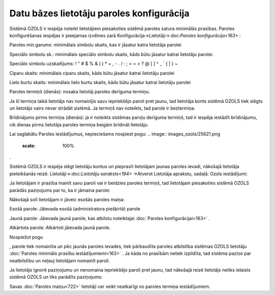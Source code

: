 .. 14096 Datu bāzes lietotāju paroles konfigurācija********************************************** 


Sistēmā OZOLS ir iespēja noteikt lietotājiem piesakoties sistēmā
paroles satura minimālās prasības. Paroles konfigurēšanas iespējas ir
pieejamas izvēlnes zarā Konfigurācija->Lietotāji->:doc:`Paroles
konfigurācija<163>` :



.. image:: images_ozols/25865.png
    :scale: 100%




Paroles min.garums: minimālais simbolu skaits, kas ir jāsatur katra
lietotāja parolei

Speciālo simbolu sk.: minimālais speciālo simbolu skaits, kāds būtu
jāsatur katrai lietotāju parolei.

.. image:: images_ozols/24545.gif
    :scale: 100%
Speciālo simbolu uzskaitījums: ! " # $ % & ( ) * + , - . / : ; < = > ?
@ [ \ ] ^ _ ` { | } ~


Ciparu skaits: minimālais ciparu skaits, kāds būtu jāsatur katrai
lietotāju parolei

Lielo burtu skaits: minimālais lielo burtu skaits, kāds būtu jāsatur
katrai lietotāju parolei

Paroles termiņš (dienās): nosaka lietotāj paroles derīguma termiņu.

.. image:: images_ozols/24545.gif
    :scale: 100%
Ja šī termiņa laikā lietotājs nav nomainījis savu iepriekšējo paroli
pret jaunu, tad lietotāja konts sistēmā OZOLS tiek slēgts un lietotājs
vairs nevar strādāt sistēmā. Ja termiņš nav noteikts, tad parole ir
beztermiņa.

Brīdinājums pirms termiņa (dienās): ja ir noteikts sistēmas paroļu
derīguma termiņš, tad ir iespēja iestādīt brīdinājumu, cik dienas
pirms lietotāja paroles termiņa beigām brīdināt lietotāju.

Lai saglabātu Paroles iestādījumus, nepieciešams nospiest pogu: ..
image:: images_ozols/25621.png
    :scale: 100%
.



.. image:: images_ozols/24545.gif
    :scale: 100%
Sistēmā OZOLS ir iespēja slēgt lietotāju kontus un pieprasīt
lietotājam jaunas paroles ievadi, nākošajā lietotāja pieteikšanās
reizē. Lietotāji->:doc:`Lietotāju saraksts<194>` ->Atverot Lietotāja
aprakstu, sadaļā: Ozols iestādījumi:



.. image:: images_ozols/25866.png
    :scale: 100%




.. image:: images_ozols/24545.gif
    :scale: 100%
Ja lietotājam ir prasība mainīt savu paroli vai ir beidzies paroles
termiņš, tad lietotājam piesakoties sistēmā OZOLS parādās paziņojums
par to, ka ir jāmaina parole:



.. image:: images_ozols/25867.png
    :scale: 100%



Nākošajā solī lietotājam ir jāveic esošās paroles maiņa:



.. image:: images_ozols/25869.png
    :scale: 100%




Esošā parole: Jāievada esošā (administratora piešķirtā) parole

Jaunā parole: Jāievada jaunā parole, kas atbilstu noteiktajai
:doc:`Paroles konfigurācijai<163>` .

Atkārtota parole: Atkārtoti jāievada jaunā parole.



Nospiežot pogu .. image:: images_ozols/25621.png
    :scale: 100%
, parole tiek nomainīta un pēc jaunās paroles ievades, tiek pārbaudīta
paroles atbilstība sistēmas OZOLS lietotāju :doc:`Paroles minimālo
prasību iestādījumiemi<163>` . Ja kāda no prasībām netiek izpildīta,
tad sistēma paziņo par neatbilstību un neļauj lietotājam nomainīt
paroli.
.. image:: images_ozols/24545.gif
    :scale: 100%
Ja lietotājs ignorē paziņojumu un nenomaina iepriekšējo paroli pret
jaunu, tad nākošajā reizē lietotājs netiks ielaists sistēmā OZOLS un
tiks parādīts paziņojums:



.. image:: images_ozols/25868.png
    :scale: 100%




Savas :doc:`Paroles maiņu<722>` lietotāji var veikt neatkarīgi no
paroles termiņa iestādījumiem.

 